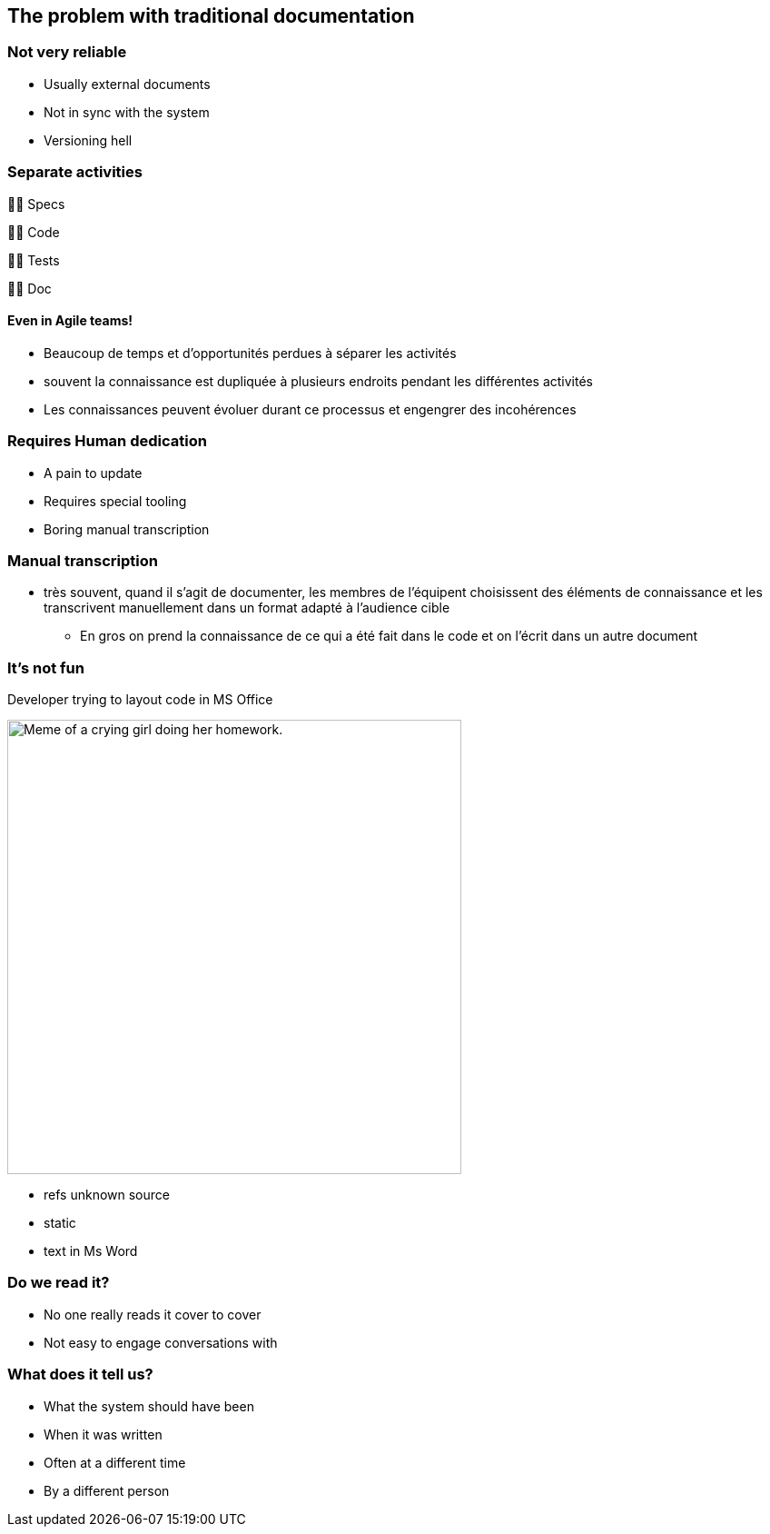 [background-color="#051746"]
== The problem with traditional documentation

=== Not very reliable

* Usually external documents
* Not in sync with the system
* Versioning hell


[background-color="#051746"]
[.columns]
=== Separate activities

[%step]
[.column]
--
👨‍💼
Specs
--

[%step]
[.column]
--
👩‍💻
Code
--

[%step]
[.column]
--
🕵️‍♂️
Tests
--

[%step]
[.column]
--
👩‍🏫
Doc
--

[%step]
==== Even in Agile teams!

[.notes]
--
* Beaucoup de temps et d'opportunités perdues à séparer les activités
* souvent la connaissance est dupliquée à plusieurs endroits pendant les différentes activités
* Les connaissances peuvent évoluer durant ce processus et engengrer des incohérences
--


=== Requires Human dedication

* A pain to update
* Requires special tooling
* Boring manual transcription

[background-color="#051746"]
=== Manual transcription

[.notes]
--
* très souvent, quand il s'agit de documenter, les membres de l'équipent choisissent des éléments de connaissance et les transcrivent manuellement dans un format adapté à l'audience cible
** En gros on prend la connaissance de ce qui a été fait dans le code et on l'écrit dans un autre document
--

[background-color="#051746"]
=== It's not fun

.Developer trying to layout code in MS Office
[.stretch]
--
image:assets/UNKNOWN_ORIGIN_crying_girl_doing_homework.jpeg[alt=Meme of a crying girl doing her homework.,width=500]
--

[.notes]
--
* refs unknown source
* static
* text in Ms Word
--

[.refs]
--
// Source not found
--

=== Do we read it?

* No one really reads it cover to cover
* Not easy to engage conversations with

=== What does it tell us?

* What the system should have been
* When it was written
* Often at a different time
* By a different person

